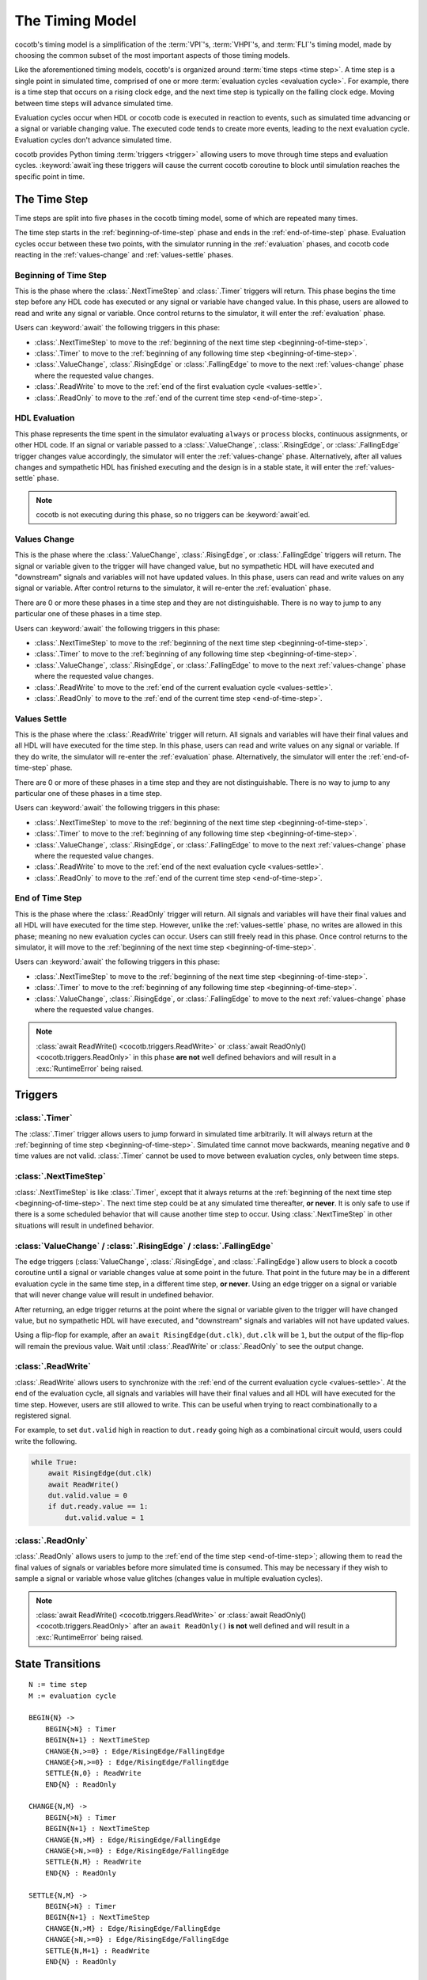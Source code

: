 ****************
The Timing Model
****************

cocotb's timing model is a simplification of the :term:`VPI`\ 's, :term:`VHPI`\ 's, and :term:`FLI`\ 's timing model,
made by choosing the common subset of the most important aspects of those timing models.

Like the aforementioned timing models, cocotb's is organized around :term:`time steps <time step>`.
A time step is a single point in simulated time,
comprised of one or more :term:`evaluation cycles <evaluation cycle>`.
For example, there is a time step that occurs on a rising clock edge, and the next time step is typically on the falling clock edge.
Moving between time steps will advance simulated time.

Evaluation cycles occur when HDL or cocotb code is executed in reaction to events,
such as simulated time advancing or a signal or variable changing value.
The executed code tends to create more events, leading to the next evaluation cycle.
Evaluation cycles don't advance simulated time.

cocotb provides Python timing :term:`triggers <trigger>` allowing users to move through time steps and evaluation cycles.
:keyword:`await`\ ing these triggers will cause the current cocotb coroutine to block until simulation reaches the specific point in time.

The Time Step
=============

Time steps are split into five phases in the cocotb timing model,
some of which are repeated many times.

The time step starts in the :ref:`beginning-of-time-step` phase and ends in the :ref:`end-of-time-step` phase.
Evaluation cycles occur between these two points,
with the simulator running in the :ref:`evaluation` phases,
and cocotb code reacting in the :ref:`values-change` and :ref:`values-settle` phases.

.. image:: diagrams/svg/timing_model.svg


.. _beginning-of-time-step:

Beginning of Time Step
----------------------

This is the phase where the :class:`.NextTimeStep` and :class:`.Timer` triggers will return.
This phase begins the time step before any HDL code has executed or any signal or variable have changed value.
In this phase, users are allowed to read and write any signal or variable.
Once control returns to the simulator, it will enter the :ref:`evaluation` phase.

Users can :keyword:`await` the following triggers in this phase:

* :class:`.NextTimeStep` to move to the :ref:`beginning of the next time step <beginning-of-time-step>`.
* :class:`.Timer` to move to the :ref:`beginning of any following time step <beginning-of-time-step>`.
* :class:`.ValueChange`, :class:`.RisingEdge` or :class:`.FallingEdge` to move to the next :ref:`values-change` phase where the requested value changes.
* :class:`.ReadWrite` to move to the :ref:`end of the first evaluation cycle <values-settle>`.
* :class:`.ReadOnly` to move to the :ref:`end of the current time step <end-of-time-step>`.

.. _evaluation:

HDL Evaluation
--------------

This phase represents the time spent in the simulator evaluating ``always`` or ``process`` blocks, continuous assignments, or other HDL code.
If an signal or variable passed to a :class:`.ValueChange`, :class:`.RisingEdge`, or :class:`.FallingEdge` trigger changes value accordingly,
the simulator will enter the :ref:`values-change` phase.
Alternatively, after all values changes and sympathetic HDL has finished executing and the design is in a stable state,
it will enter the :ref:`values-settle` phase.

.. note::
    cocotb is not executing during this phase, so no triggers can be :keyword:`await`\ ed.

.. _values-change:

Values Change
-------------

This is the phase where the :class:`.ValueChange`, :class:`.RisingEdge`, or :class:`.FallingEdge` triggers will return.
The signal or variable given to the trigger will have changed value,
but no sympathetic HDL will have executed and "downstream" signals and variables will not have updated values.
In this phase, users can read and write values on any signal or variable.
After control returns to the simulator, it will re-enter the :ref:`evaluation` phase.

There are 0 or more these phases in a time step and they are not distinguishable.
There is no way to jump to any particular one of these phases in a time step.

Users can :keyword:`await` the following triggers in this phase:

* :class:`.NextTimeStep` to move to the :ref:`beginning of the next time step <beginning-of-time-step>`.
* :class:`.Timer` to move to the :ref:`beginning of any following time step <beginning-of-time-step>`.
* :class:`.ValueChange`, :class:`.RisingEdge`, or :class:`.FallingEdge` to move to the next :ref:`values-change` phase where the requested value changes.
* :class:`.ReadWrite` to move to the :ref:`end of the current evaluation cycle <values-settle>`.
* :class:`.ReadOnly` to move to the :ref:`end of the current time step <end-of-time-step>`.

.. _values-settle:

Values Settle
-------------

This is the phase where the :class:`.ReadWrite` trigger will return.
All signals and variables will have their final values and all HDL will have executed for the time step.
In this phase, users can read and write values on any signal or variable.
If they do write, the simulator will re-enter the :ref:`evaluation` phase.
Alternatively, the simulator will enter the :ref:`end-of-time-step` phase.

There are 0 or more of these phases in a time step and they are not distinguishable.
There is no way to jump to any particular one of these phases in a time step.

Users can :keyword:`await` the following triggers in this phase:

* :class:`.NextTimeStep` to move to the :ref:`beginning of the next time step <beginning-of-time-step>`.
* :class:`.Timer` to move to the :ref:`beginning of any following time step <beginning-of-time-step>`.
* :class:`.ValueChange`, :class:`.RisingEdge`, or :class:`.FallingEdge` to move to the next :ref:`values-change` phase where the requested value changes.
* :class:`.ReadWrite` to move to the :ref:`end of the next evaluation cycle <values-settle>`.
* :class:`.ReadOnly` to move to the :ref:`end of the current time step <end-of-time-step>`.

.. _end-of-time-step:

End of Time Step
----------------

This is the phase where the :class:`.ReadOnly` trigger will return.
All signals and variables will have their final values and all HDL will have executed for the time step.
However, unlike the :ref:`values-settle` phase, no writes are allowed in this phase;
meaning no new evaluation cycles can occur.
Users can still freely read in this phase.
Once control returns to the simulator, it will move to the :ref:`beginning of the next time step <beginning-of-time-step>`.

Users can :keyword:`await` the following triggers in this phase:

* :class:`.NextTimeStep` to move to the :ref:`beginning of the next time step <beginning-of-time-step>`.
* :class:`.Timer` to move to the :ref:`beginning of any following time step <beginning-of-time-step>`.
* :class:`.ValueChange`, :class:`.RisingEdge`, or :class:`.FallingEdge` to move to the next :ref:`values-change` phase where the requested value changes.

.. note::
    :class:`await ReadWrite() <cocotb.triggers.ReadWrite>` or :class:`await ReadOnly() <cocotb.triggers.ReadOnly>`
    in this phase **are not** well defined behaviors and will result in a :exc:`RuntimeError` being raised.


Triggers
========

:class:`.Timer`
---------------

The :class:`.Timer` trigger allows users to jump forward in simulated time arbitrarily.
It will always return at the :ref:`beginning of time step <beginning-of-time-step>`.
Simulated time cannot move backwards, meaning negative and ``0`` time values are not valid.
:class:`.Timer` cannot be used to move between evaluation cycles, only between time steps.

:class:`.NextTimeStep`
----------------------

:class:`.NextTimeStep` is like :class:`.Timer`,
except that it always returns at the :ref:`beginning of the next time step <beginning-of-time-step>`.
The next time step could be at any simulated time thereafter, **or never**.
It is only safe to use if there is a some scheduled behavior that will cause another time step to occur.
Using :class:`.NextTimeStep` in other situations will result in undefined behavior.

:class:`ValueChange` / :class:`.RisingEdge` / :class:`.FallingEdge`
-------------------------------------------------------------------

The edge triggers (:class:`ValueChange`, :class:`.RisingEdge`, and :class:`.FallingEdge`)
allow users to block a cocotb coroutine until a signal or variable changes value at some point in the future.
That point in the future may be in a different evaluation cycle in the same time step, in a different time step, **or never**.
Using an edge trigger on a signal or variable that will never change value will result in undefined behavior.

After returning, an edge trigger returns at the point where the signal or variable given to the trigger will have changed value,
but no sympathetic HDL will have executed,
and "downstream" signals and variables will not have updated values.

Using a flip-flop for example, after an ``await RisingEdge(dut.clk)``, ``dut.clk`` will be ``1``,
but the output of the flip-flop will remain the previous value.
Wait until :class:`.ReadWrite` or :class:`.ReadOnly` to see the output change.

:class:`.ReadWrite`
-------------------

:class:`.ReadWrite` allows users to synchronize with the :ref:`end of the current evaluation cycle <values-settle>`.
At the end of the evaluation cycle, all signals and variables will have their final values and all HDL will have executed for the time step.
However, users are still allowed to write.
This can be useful when trying to react combinationally to a registered signal.

For example, to set ``dut.valid`` high in reaction to ``dut.ready`` going high as a combinational circuit would,
users could write the following.

.. code-block:: python

    while True:
        await RisingEdge(dut.clk)
        await ReadWrite()
        dut.valid.value = 0
        if dut.ready.value == 1:
            dut.valid.value = 1


:class:`.ReadOnly`
------------------

:class:`.ReadOnly` allows users to jump to the :ref:`end of the time step <end-of-time-step>`;
allowing them to read the final values of signals or variables before more simulated time is consumed.
This may be necessary if they wish to sample a signal or variable whose value glitches (changes value in multiple evaluation cycles).

.. note::
    :class:`await ReadWrite() <cocotb.triggers.ReadWrite>` or :class:`await ReadOnly() <cocotb.triggers.ReadOnly>`
    after an ``await ReadOnly()`` **is not** well defined and will result in a :exc:`RuntimeError` being raised.


State Transitions
=================

.. parsed-literal::

    N := time step
    M := evaluation cycle

    BEGIN{N} ->
        BEGIN{>N} : Timer
        BEGIN{N+1} : NextTimeStep
        CHANGE{N,>=0} : Edge/RisingEdge/FallingEdge
        CHANGE{>N,>=0} : Edge/RisingEdge/FallingEdge
        SETTLE{N,0} : ReadWrite
        END{N} : ReadOnly

    CHANGE{N,M} ->
        BEGIN{>N} : Timer
        BEGIN{N+1} : NextTimeStep
        CHANGE{N,>M} : Edge/RisingEdge/FallingEdge
        CHANGE{>N,>=0} : Edge/RisingEdge/FallingEdge
        SETTLE{N,M} : ReadWrite
        END{N} : ReadOnly

    SETTLE{N,M} ->
        BEGIN{>N} : Timer
        BEGIN{N+1} : NextTimeStep
        CHANGE{N,>M} : Edge/RisingEdge/FallingEdge
        CHANGE{>N,>=0} : Edge/RisingEdge/FallingEdge
        SETTLE{N,M+1} : ReadWrite
        END{N} : ReadOnly

    END{N} ->
        BEGIN{>N} : Timer
        BEGIN{N+1} : NextTimeStep


Verilator
=========

Verilator is a cycle-based simulator, meaning it does not have discrete events like "value changed."
Instead it has "cycles", meaning it evaluates all HDL code in a time step iteratively until quiescence, without stopping.
This frees the simulator to evaluate the HDL however it sees fit, as long as it can maintain correctness, allowing for optimizations.

In Verilator, the :class:`.Timer`, :class:`.NextTimeStep`, :class:`.ReadWrite`, and :class:`.ReadOnly` work as intended, as these map to "cycles" well.
However, the value change triggers: :class:`.ValueChange`, :class:`.RisingEdge`, and :class:`.FallingEdge`, can not handled in the middle of a cycle,
so they are handled after the cycle has ended (equivalent to the :class:`.ReadWrite` phase).
The easiest way to think of the behavior is as if the value change triggers all have an implicit ``await ReadWrite()`` after them.
